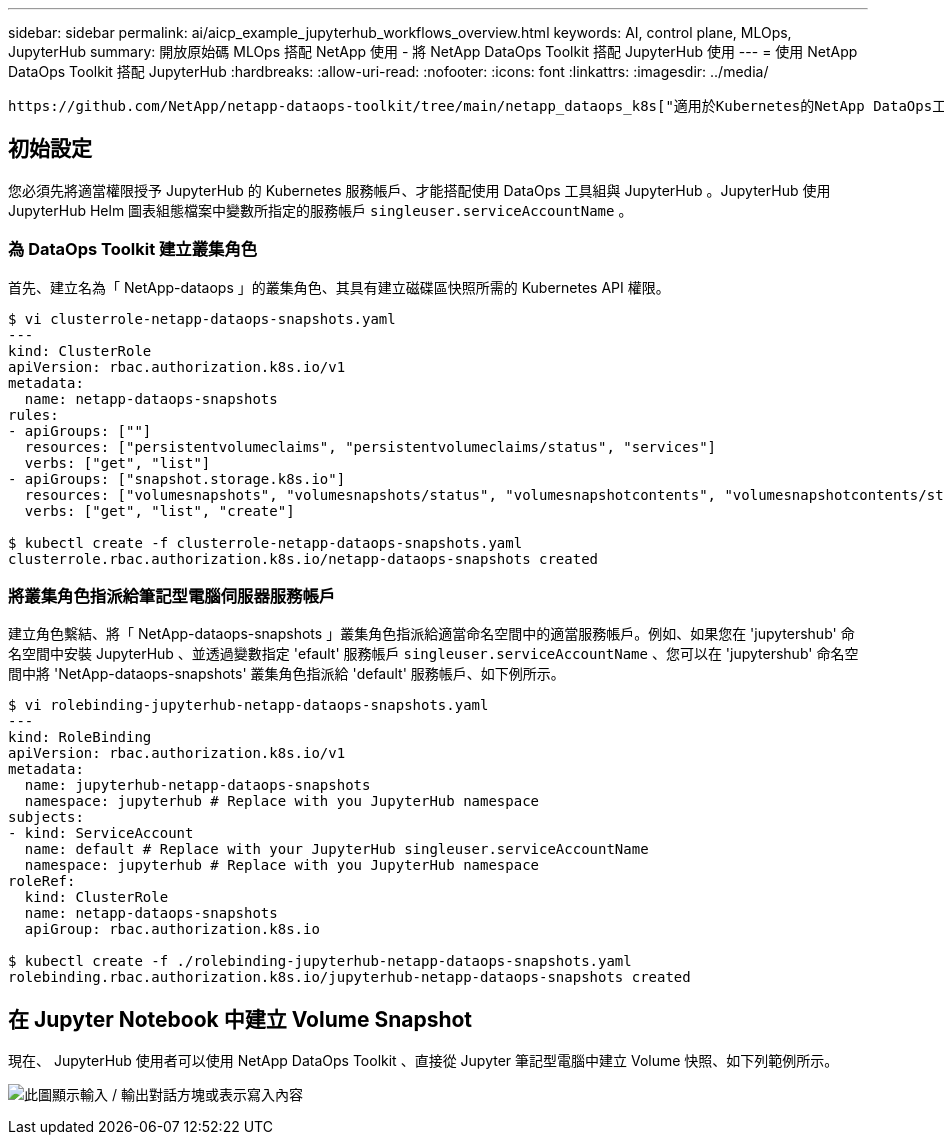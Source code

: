 ---
sidebar: sidebar 
permalink: ai/aicp_example_jupyterhub_workflows_overview.html 
keywords: AI, control plane, MLOps, JupyterHub 
summary: 開放原始碼 MLOps 搭配 NetApp 使用 - 將 NetApp DataOps Toolkit 搭配 JupyterHub 使用 
---
= 使用 NetApp DataOps Toolkit 搭配 JupyterHub
:hardbreaks:
:allow-uri-read: 
:nofooter: 
:icons: font
:linkattrs: 
:imagesdir: ../media/


[role="lead"]
 https://github.com/NetApp/netapp-dataops-toolkit/tree/main/netapp_dataops_k8s["適用於Kubernetes的NetApp DataOps工具套件"^]可與 JupyterHub 搭配使用。使用 NetApp DataOps Toolkit 搭配 JupyterHub 、終端使用者可以直接從 Jupyter 筆記型電腦建立工作區備份和 / 或資料集對模型的追蹤資料。



== 初始設定

您必須先將適當權限授予 JupyterHub 的 Kubernetes 服務帳戶、才能搭配使用 DataOps 工具組與 JupyterHub 。JupyterHub 使用 JupyterHub Helm 圖表組態檔案中變數所指定的服務帳戶 `singleuser.serviceAccountName` 。



=== 為 DataOps Toolkit 建立叢集角色

首先、建立名為「 NetApp-dataops 」的叢集角色、其具有建立磁碟區快照所需的 Kubernetes API 權限。

[source]
----
$ vi clusterrole-netapp-dataops-snapshots.yaml
---
kind: ClusterRole
apiVersion: rbac.authorization.k8s.io/v1
metadata:
  name: netapp-dataops-snapshots
rules:
- apiGroups: [""]
  resources: ["persistentvolumeclaims", "persistentvolumeclaims/status", "services"]
  verbs: ["get", "list"]
- apiGroups: ["snapshot.storage.k8s.io"]
  resources: ["volumesnapshots", "volumesnapshots/status", "volumesnapshotcontents", "volumesnapshotcontents/status"]
  verbs: ["get", "list", "create"]

$ kubectl create -f clusterrole-netapp-dataops-snapshots.yaml
clusterrole.rbac.authorization.k8s.io/netapp-dataops-snapshots created
----


=== 將叢集角色指派給筆記型電腦伺服器服務帳戶

建立角色繫結、將「 NetApp-dataops-snapshots 」叢集角色指派給適當命名空間中的適當服務帳戶。例如、如果您在 'jupytershub' 命名空間中安裝 JupyterHub 、並透過變數指定 'efault' 服務帳戶 `singleuser.serviceAccountName` 、您可以在 'jupytershub' 命名空間中將 'NetApp-dataops-snapshots' 叢集角色指派給 'default' 服務帳戶、如下例所示。

[source]
----
$ vi rolebinding-jupyterhub-netapp-dataops-snapshots.yaml
---
kind: RoleBinding
apiVersion: rbac.authorization.k8s.io/v1
metadata:
  name: jupyterhub-netapp-dataops-snapshots
  namespace: jupyterhub # Replace with you JupyterHub namespace
subjects:
- kind: ServiceAccount
  name: default # Replace with your JupyterHub singleuser.serviceAccountName
  namespace: jupyterhub # Replace with you JupyterHub namespace
roleRef:
  kind: ClusterRole
  name: netapp-dataops-snapshots
  apiGroup: rbac.authorization.k8s.io

$ kubectl create -f ./rolebinding-jupyterhub-netapp-dataops-snapshots.yaml
rolebinding.rbac.authorization.k8s.io/jupyterhub-netapp-dataops-snapshots created
----


== 在 Jupyter Notebook 中建立 Volume Snapshot

現在、 JupyterHub 使用者可以使用 NetApp DataOps Toolkit 、直接從 Jupyter 筆記型電腦中建立 Volume 快照、如下列範例所示。

image:aicp_jhub_dotk_nb.png["此圖顯示輸入 / 輸出對話方塊或表示寫入內容"]
